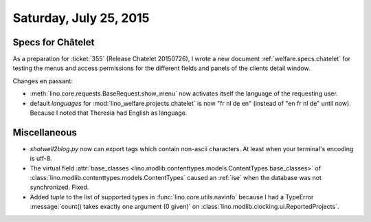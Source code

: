 =======================
Saturday, July 25, 2015
=======================

Specs for Châtelet
==================

As a preparation for :ticket:`355` (Release Chatelet 20150726), I
wrote a new document :ref:`welfare.specs.chatelet` for testing the
menus and access permissions for the different fields and panels of
the clients detail window.

Changes en passant: 

- :meth:`lino.core.requests.BaseRequest.show_menu`
  now activates itself the language of the requesting user.

- default `languages` for :mod:`lino_welfare.projects.chatelet` is now
  "fr nl de en" (instead of "en fr nl de" until now).
  Because I noted that Theresia had English as language.


Miscellaneous
=============

- `shotwell2blog.py` now can export tags which contain non-ascii
  characters. At least when your terminal's encoding is utf-8.

- The virtual field :attr:`base_classes
  <lino.modlib.contenttypes.models.ContentTypes.base_classes>` of
  :class:`lino.modlib.contenttypes.models.ContentTypes` caused an
  :ref:`ise` when the database was not synchronized. Fixed.

- Added `tuple` to the list of supported types in
  :func:`lino.core.utils.navinfo` because I had a TypeError
  :message:`count() takes exactly one argument (0 given)` on 
  :class:`lino.modlib.clocking.ui.ReportedProjects`.

           

